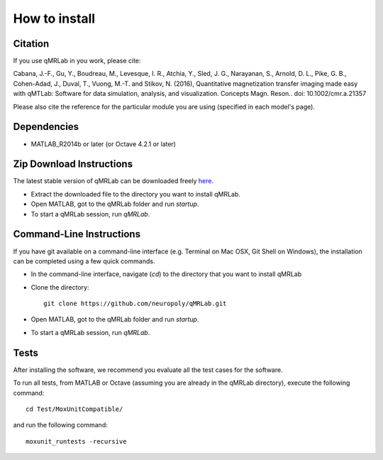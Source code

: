 How to install
===============================================================================

Citation
~~~~~~~~~~~~~~~~~~~~~~~~~~~~~~~~

If you use qMRLab in you work, please cite:

Cabana, J.-F., Gu, Y., Boudreau, M., Levesque, I. R., Atchia, Y., Sled, J. G., Narayanan, S., Arnold, D. L., Pike, G. B., Cohen-Adad, J., Duval, T., Vuong, M.-T. and Stikov, N. (2016), Quantitative magnetization transfer imaging made easy with qMTLab: Software for data simulation, analysis, and visualization. Concepts Magn. Reson.. doi: 10.1002/cmr.a.21357

Please also cite the reference for the particular module you are using (specified in each model's page).

Dependencies
~~~~~~~~~~~~~~~~~~~~~~~~~~~~~~~~
* MATLAB_R2014b or later (or Octave 4.2.1 or later)

Zip Download Instructions
~~~~~~~~~~~~~~~~~~~~~~~~~~~~~~~~

The latest stable version of qMRLab can be downloaded freely `here <https://github.com/neuropoly/qMRLab/archive/master.zip>`_.

* Extract the downloaded file to the directory you want to install qMRLab.

* Open MATLAB, got to the qMRLab folder and run `startup`.

* To start a qMRLab session, run `qMRLab`.


Command-Line Instructions
~~~~~~~~~~~~~~~~~~~~~~~~~~~~~~~~

If you have git available on a command-line interface (e.g. Terminal on Mac OSX, Git Shell on Windows), the installation can be completed using a few quick commands.

* In the command-line interface, navigate (`cd`) to the directory that you want to install qMRLab

* Clone the directory::

    git clone https://github.com/neuropoly/qMRLab.git

* Open MATLAB, got to the qMRLab folder and run `startup`.

* To start a qMRLab session, run `qMRLab`.

Tests
~~~~~~~~~~~~~~~~~~~~~~~~~~~~~~~~

After installing the software, we recommend you evaluate all the test cases for the software.

To run all tests, from MATLAB or Octave (assuming you are already in the qMRLab directory), execute the following command::

	cd Test/MoxUnitCompatible/

and run the following command::

	moxunit_runtests -recursive